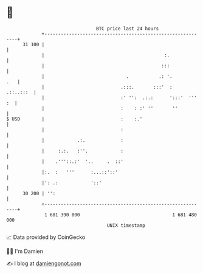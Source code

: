 * 👋

#+begin_example
                                    BTC price last 24 hours                    
                +------------------------------------------------------------+ 
         31 100 |                                                            | 
                |                                            :.              | 
                |                                           :::              | 
                |                              .           .: '.         .   | 
                |                            .:::.       :::'  :   .::..:::  | 
                |                            :' '':  .:.:      ':::'  ''' :  | 
                |                            :    : :' ''       ''           | 
   $ USD        |                            :    :.'                        | 
                |                            :                               | 
                |            .:.             :                               | 
                |     :.:.   :''.            :                               | 
                |    .'''::.:'  '..     .  ::'                               | 
                |:.  :   '''      :...::'::'                                 | 
                |': .:            '::'                                       | 
         30 200 | '':                                                        | 
                +------------------------------------------------------------+ 
                 1 681 390 000                                  1 681 480 000  
                                        UNIX timestamp                         
#+end_example
📈 Data provided by CoinGecko

🧑‍💻 I'm Damien

✍️ I blog at [[https://www.damiengonot.com][damiengonot.com]]
